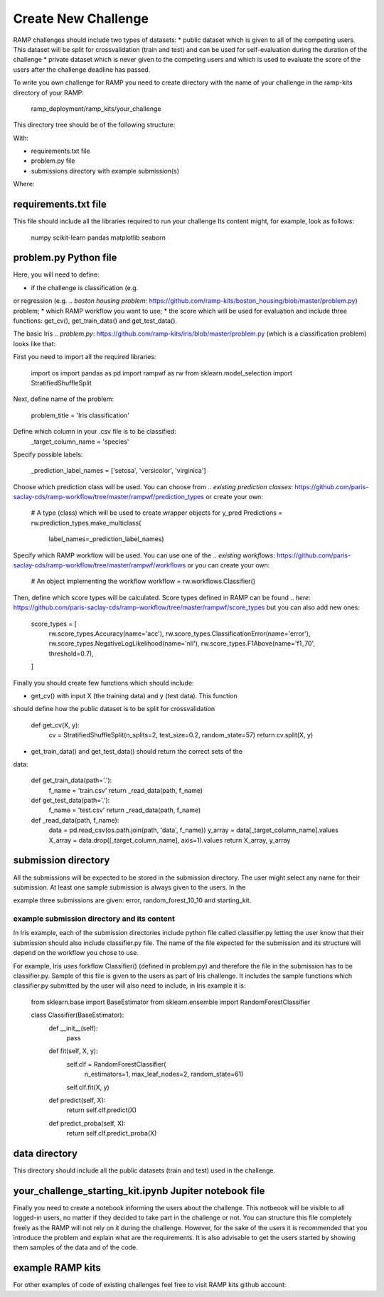 ####################
Create New Challenge
####################
RAMP challenges should include two types of datasets: 
*  public dataset which is given to all of the competing users. This dataset
will be split for crossvalidation (train and test) and can be used for 
self-evaluation during the duration of the challenge
*  private dataset which is never given to the competing users and which is used 
to evaluate the score of the users after the challenge deadline has passed.

To write you own challenge for RAMP you need to create directory with the name 
of your challenge in the ramp-kits directory of your RAMP:

        ramp_deployment/ramp_kits/your_challenge

This directory tree should be of the following structure:

.. image:: _static/img/dir_structure.png

With:

*  requirements.txt file
*  problem.py file
*  submissions directory with example submission(s)

Where:

requirements.txt file
----------------------
This file should include all the libraries required to run your challenge
Its content might, for example, look as follows:

    numpy
    scikit-learn
    pandas
    matplotlib
    seaborn


problem.py Python file
----------------------
Here, you will need to define:

*  if the challenge is classification (e.g. 
.. `pollenating insects problem`: https://github.com/ramp-kits/pollenating_insects_3_simplified/blob/master/problem.py)
or regression (e.g.
.. `boston housing problem`: https://github.com/ramp-kits/boston_housing/blob/master/problem.py)
problem;
*  which RAMP workflow you want to use;
*  the score which will be used for evaluation
and include three functions: get_cv(), get_train_data() and get_test_data().

The basic Iris 
.. `problem.py`: https://github.com/ramp-kits/iris/blob/master/problem.py
(which is a classification problem) looks like that:

First you need to import all the required libraries:

    import os
    import pandas as pd
    import rampwf as rw
    from sklearn.model_selection import StratifiedShuffleSplit

Next, define name of the problem:

    problem_title = 'Iris classification'

Define which column in your .csv file is to be classified:
    _target_column_name = 'species'

Specify possible labels:

    _prediction_label_names = ['setosa', 'versicolor', 'virginica']

Choose which prediction class will be used. You can choose from 
.. `existing prediction classes`: https://github.com/paris-saclay-cds/ramp-workflow/tree/master/rampwf/prediction_types
or create your own:
    # A type (class) which will be used to create wrapper objects for y_pred
    Predictions = rw.prediction_types.make_multiclass(
        label_names=_prediction_label_names)

Specify which RAMP workflow will be used. You can use one of the 
.. `existing workflows`: https://github.com/paris-saclay-cds/ramp-workflow/tree/master/rampwf/workflows
or you can create your own:

    # An object implementing the workflow
    workflow = rw.workflows.Classifier()

Then, define which score types will be calculated. Score types defined in 
RAMP can be found 
.. `here`: https://github.com/paris-saclay-cds/ramp-workflow/tree/master/rampwf/score_types
but you can also add new ones:

    score_types = [
        rw.score_types.Accuracy(name='acc'),
        rw.score_types.ClassificationError(name='error'),
        rw.score_types.NegativeLogLikelihood(name='nll'),
        rw.score_types.F1Above(name='f1_70', threshold=0.7),
    ]

Finally you should create few functions which should include:

* get_cv() with input X (the training data) and y (test data). This function
should define how the public dataset is to be split for crossvalidation

    def get_cv(X, y):
        cv = StratifiedShuffleSplit(n_splits=2, test_size=0.2, random_state=57)
        return cv.split(X, y)

* get_train_data() and get_test_data() should return the correct sets of the 
data:

    def get_train_data(path='.'):
        f_name = 'train.csv'
        return _read_data(path, f_name)

    def get_test_data(path='.'):
        f_name = 'test.csv'
        return _read_data(path, f_name)

    def _read_data(path, f_name):
        data = pd.read_csv(os.path.join(path, 'data', f_name))
        y_array = data[_target_column_name].values
        X_array = data.drop([_target_column_name], axis=1).values
        return X_array, y_array

submission directory
--------------------
All the submissions will be expected to be stored in the submission directory. 
The user might select any name for their submission. At least one sample 
submission is always given to the users. In the 

.. `Iris`: https://github.com/ramp-kits/iris

example three submissions are given: error, random_forest_10_10 and 
starting_kit. 

example submission directory and its content
......................................
In Iris example, each of the submission directories include python file called 
classifier.py letting the user know that their submission should also include
classifier.py file. The name of the file expected for the submission and its 
structure will depend on the workflow you chose to use. 

For example, Iris uses forkflow Classifier() (defined in problem.py) and 
therefore the file in the submission has to be classifier.py. Sample of this 
file is given to the users as part of Iris challenge. It includes the sample 
functions which classifier.py submitted by the user will also need to include,
in Iris example it is:

    from sklearn.base import BaseEstimator
    from sklearn.ensemble import RandomForestClassifier


    class Classifier(BaseEstimator):
        def __init__(self):
            pass

        def fit(self, X, y):
            self.clf = RandomForestClassifier(
                n_estimators=1, max_leaf_nodes=2, random_state=61)
            self.clf.fit(X, y)

        def predict(self, X):
            return self.clf.predict(X)

        def predict_proba(self, X):
            return self.clf.predict_proba(X)

data directory
--------------

This directory should include all the public datasets (train and test) used in 
the challenge. 

your_challenge_starting_kit.ipynb Jupiter notebook file
-------------------------------------------------------

Finally you need to create a notebook informing the users about the challenge.
This notbeook will be visible to all logged-in users, no matter if they 
decided to take part in the challenge or not. You can structure this file
completely freely as the RAMP will not rely on it during the challenge. However, 
for the sake of the users it is recommended that you introduce the problem and 
explain what are the requirements. It is also advisable to get the users started
by showing them samples of the data and of the code.

example RAMP kits
-----------------
For other examples of code of existing challenges feel free to visit RAMP kits 
github account:

.. _https://github.com/ramp-kits/: https://github.com/ramp-kits/
